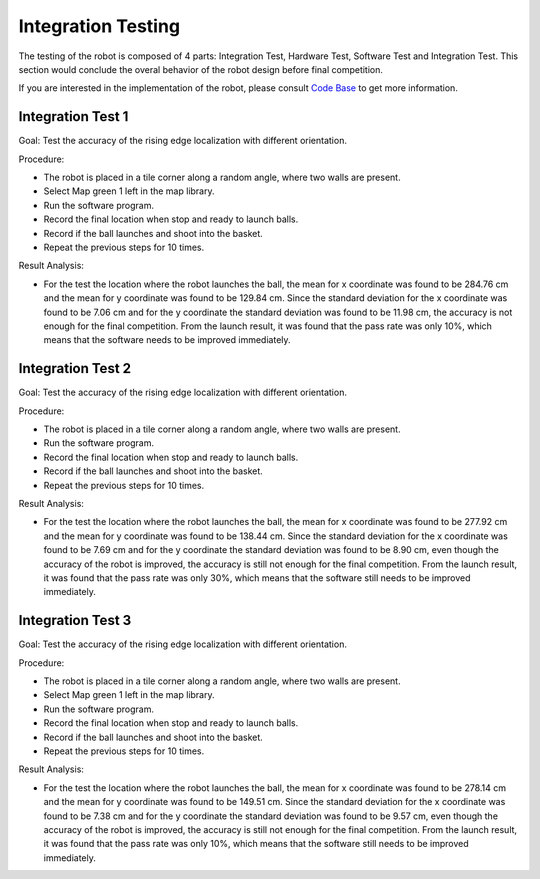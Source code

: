 Integration Testing
============

The testing of the robot is composed of 4 parts: Integration Test, Hardware Test, Software Test and Integration Test. This section would conclude the overal behavior of the robot design before final competition.

If you are interested in the implementation of the robot, please consult `Code Base`_ to get more information.

.. _Code Base: https://github.com/haoweiqiu/Thomas-The-EV3-Engine


Integration Test 1
-----------------

Goal: Test the accuracy of the rising edge localization with different orientation.

Procedure:

- The robot is placed in a tile corner along a random angle, where two walls are present.
- Select Map green 1 left in the map library. 
- Run the software program.
- Record the final location when stop and ready to launch balls. 
- Record if the ball launches and shoot into the basket. 
- Repeat the previous steps for 10 times.

Result Analysis:

- For the test the location where the robot launches the ball, the mean for x coordinate was found to be 284.76 cm and the mean for y coordinate was found to be 129.84 cm. Since the standard deviation for the x coordinate was found to be 7.06 cm and for the y coordinate the standard deviation was found to be 11.98 cm, the accuracy is not enough for the final competition. From the launch result, it was found that the pass rate was only 10%, which means that the software needs to be improved immediately. 


Integration Test 2
-----------------

Goal: Test the accuracy of the rising edge localization with different orientation.

Procedure:

- The robot is placed in a tile corner along a random angle, where two walls are present.
- Run the software program.
- Record the final location when stop and ready to launch balls. 
- Record if the ball launches and shoot into the basket. 
- Repeat the previous steps for 10 times.

Result Analysis:

- For the test the location where the robot launches the ball, the mean for x coordinate was found to be 277.92 cm and the mean for y coordinate was found to be 138.44 cm. Since the standard deviation for the x coordinate was found to be 7.69 cm and for the y coordinate the standard deviation was found to be 8.90 cm, even though the accuracy of the robot is improved, the accuracy is still not enough for the final competition. From the launch result, it was found that the pass rate was only 30%, which means that the software still needs to be improved immediately.


Integration Test 3
-----------------

Goal: Test the accuracy of the rising edge localization with different orientation.

Procedure:

- The robot is placed in a tile corner along a random angle, where two walls are present.
- Select Map green 1 left in the map library. 
- Run the software program.
- Record the final location when stop and ready to launch balls. 
- Record if the ball launches and shoot into the basket. 
- Repeat the previous steps for 10 times.

Result Analysis:

- For the test the location where the robot launches the ball, the mean for x coordinate was found to be 278.14 cm and the mean for y coordinate was found to be 149.51 cm. Since the standard deviation for the x coordinate was found to be 7.38 cm and for the y coordinate the standard deviation was found to be 9.57 cm, even though the accuracy of the robot is improved, the accuracy is still not enough for the final competition. From the launch result, it was found that the pass rate was only 10%, which means that the software still needs to be improved immediately.
